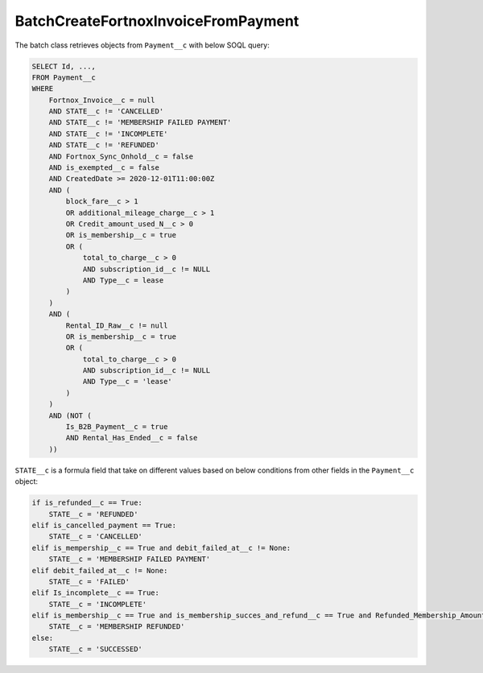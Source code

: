 BatchCreateFortnoxInvoiceFromPayment
----------------------------------------

The batch class retrieves objects from ``Payment__c`` with below SOQL query:

.. code-block::

    SELECT Id, ...,
    FROM Payment__c 
    WHERE 
        Fortnox_Invoice__c = null
        AND STATE__c != 'CANCELLED'
        AND STATE__c != 'MEMBERSHIP FAILED PAYMENT'
        AND STATE__c != 'INCOMPLETE'
        AND STATE__c != 'REFUNDED'
        AND Fortnox_Sync_Onhold__c = false
        AND is_exempted__c = false
        AND CreatedDate >= 2020-12-01T11:00:00Z
        AND (
            block_fare__c > 1 
            OR additional_mileage_charge__c > 1 
            OR Credit_amount_used_N__c > 0 
            OR is_membership__c = true 
            OR (
                total_to_charge__c > 0 
                AND subscription_id__c != NULL 
                AND Type__c = lease 
            )
        )
        AND (
            Rental_ID_Raw__c != null 
            OR is_membership__c = true 
            OR (
                total_to_charge__c > 0 
                AND subscription_id__c != NULL 
                AND Type__c = 'lease' 
            )
        )
        AND (NOT (
            Is_B2B_Payment__c = true 
            AND Rental_Has_Ended__c = false
        ))

``STATE__c`` is a formula field that take on different values based on below conditions from
other fields in the ``Payment__c`` object:

.. code-block:: python

    if is_refunded__c == True:
        STATE__c = 'REFUNDED'
    elif is_cancelled_payment == True:
        STATE__c = 'CANCELLED'
    elif is_mempership__c == True and debit_failed_at__c != None:
        STATE__c = 'MEMBERSHIP FAILED PAYMENT'
    elif debit_failed_at__c != None:
        STATE__c = 'FAILED'
    elif Is_incomplete__c == True:
        STATE__c = 'INCOMPLETE'
    elif is_membership__c == True and is_membership_succes_and_refund__c == True and Refunded_Membership_Amount__c != None:
        STATE__c = 'MEMBERSHIP REFUNDED'
    else:
        STATE__c = 'SUCCESSED'

    

